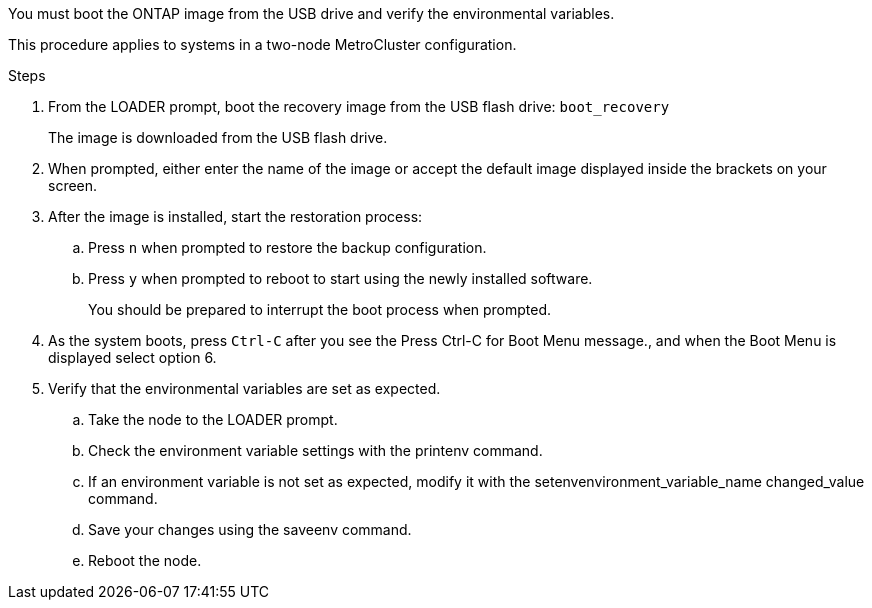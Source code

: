 You must boot the ONTAP image from the USB drive and verify the environmental variables.

This procedure applies to systems in a two-node MetroCluster configuration.

.Steps
. From the LOADER prompt, boot the recovery image from the USB flash drive: `boot_recovery`
+
The image is downloaded from the USB flash drive.

. When prompted, either enter the name of the image or accept the default image displayed inside the brackets on your screen.
. After the image is installed, start the restoration process:
 .. Press `n` when prompted to restore the backup configuration.
 .. Press `y` when prompted to reboot to start using the newly installed software.
+
You should be prepared to interrupt the boot process when prompted.
. As the system boots, press `Ctrl-C` after you see the Press Ctrl-C for Boot Menu message., and when the Boot Menu is displayed select option 6.
. Verify that the environmental variables are set as expected.
 .. Take the node to the LOADER prompt.
 .. Check the environment variable settings with the printenv command.
 .. If an environment variable is not set as expected, modify it with the setenvenvironment_variable_name changed_value command.
 .. Save your changes using the saveenv command.
 .. Reboot the node.
